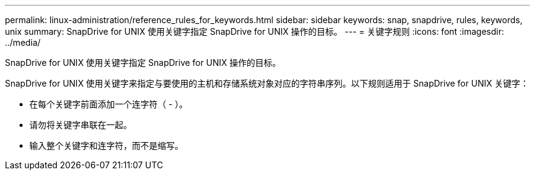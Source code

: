 ---
permalink: linux-administration/reference_rules_for_keywords.html 
sidebar: sidebar 
keywords: snap, snapdrive, rules, keywords, unix 
summary: SnapDrive for UNIX 使用关键字指定 SnapDrive for UNIX 操作的目标。 
---
= 关键字规则
:icons: font
:imagesdir: ../media/


[role="lead"]
SnapDrive for UNIX 使用关键字指定 SnapDrive for UNIX 操作的目标。

SnapDrive for UNIX 使用关键字来指定与要使用的主机和存储系统对象对应的字符串序列。以下规则适用于 SnapDrive for UNIX 关键字：

* 在每个关键字前面添加一个连字符（ - ）。
* 请勿将关键字串联在一起。
* 输入整个关键字和连字符，而不是缩写。

